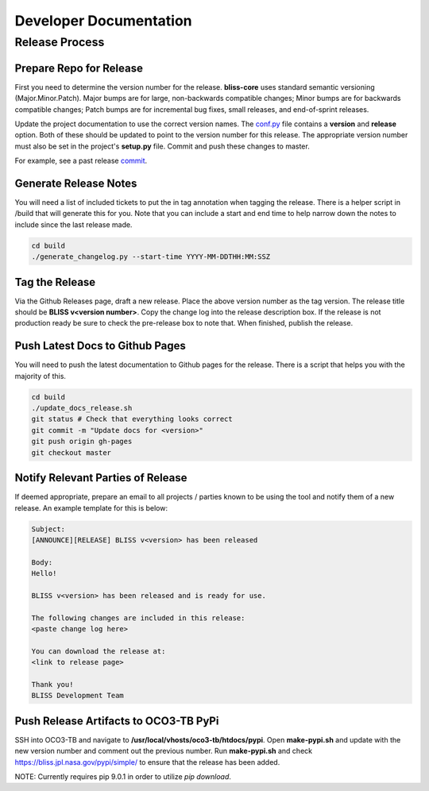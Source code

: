 Developer Documentation
=======================

Release Process
---------------

Prepare Repo for Release
^^^^^^^^^^^^^^^^^^^^^^^^

First you need to determine the version number for the release. **bliss-core** uses standard semantic versioning (Major.Minor.Patch). Major bumps are for large, non-backwards compatible changes; Minor bumps are for backwards compatible changes; Patch bumps are for incremental bug fixes, small releases, and end-of-sprint releases.

Update the project documentation to use the correct version names. The `conf.py <https://github.jpl.nasa.gov/bliss/bliss-core/blob/master/doc/source/conf.py>`_ file contains a **version** and **release** option. Both of these should be updated to point to the version number for this release. The appropriate version number must also be set in the project's **setup.py** file. Commit and push these changes to master.

For example, see a past release `commit <https://github.jpl.nasa.gov/bliss/bliss-core/commit/0503789dadfcfdeec450fd3cf3165f7bcfe05bfb>`_.

Generate Release Notes
^^^^^^^^^^^^^^^^^^^^^^

You will need a list of included tickets to put the in tag annotation when tagging the release. There is a helper script in /build that will generate this for you. Note that you can include a start and end time to help narrow down the notes to include since the last release made.

.. code-block:: bash

   cd build
   ./generate_changelog.py --start-time YYYY-MM-DDTHH:MM:SSZ

Tag the Release
^^^^^^^^^^^^^^^

Via the Github Releases page, draft a new release. Place the above version number as the tag version. The release title should be **BLISS v<version number>**. Copy the change log into the release description box. If the release is not production ready be sure to check the pre-release box to note that. When finished, publish the release.

Push Latest Docs to Github Pages
^^^^^^^^^^^^^^^^^^^^^^^^^^^^^^^^

You will need to push the latest documentation to Github pages for the release. There is a script that helps you with the majority of this.

.. code-block:: bash

   cd build
   ./update_docs_release.sh
   git status # Check that everything looks correct
   git commit -m "Update docs for <version>"
   git push origin gh-pages
   git checkout master

Notify Relevant Parties of Release
^^^^^^^^^^^^^^^^^^^^^^^^^^^^^^^^^^

If deemed appropriate, prepare an email to all projects / parties known to be using the tool and notify them of a new release. An example template for this is below:

.. code-block:: none
   
   Subject:
   [ANNOUNCE][RELEASE] BLISS v<version> has been released
   
   Body:
   Hello!
   
   BLISS v<version> has been released and is ready for use.
   
   The following changes are included in this release:
   <paste change log here>
   
   You can download the release at:
   <link to release page>
   
   Thank you!
   BLISS Development Team

Push Release Artifacts to OCO3-TB PyPi
^^^^^^^^^^^^^^^^^^^^^^^^^^^^^^^^^^^^^^

SSH into OCO3-TB and navigate to **/usr/local/vhosts/oco3-tb/htdocs/pypi**. Open **make-pypi.sh** and update with the new version number and comment out the previous number. Run **make-pypi.sh** and check https://bliss.jpl.nasa.gov/pypi/simple/ to ensure that the release has been added.

NOTE: Currently requires pip 9.0.1 in order to utilize `pip download`.
